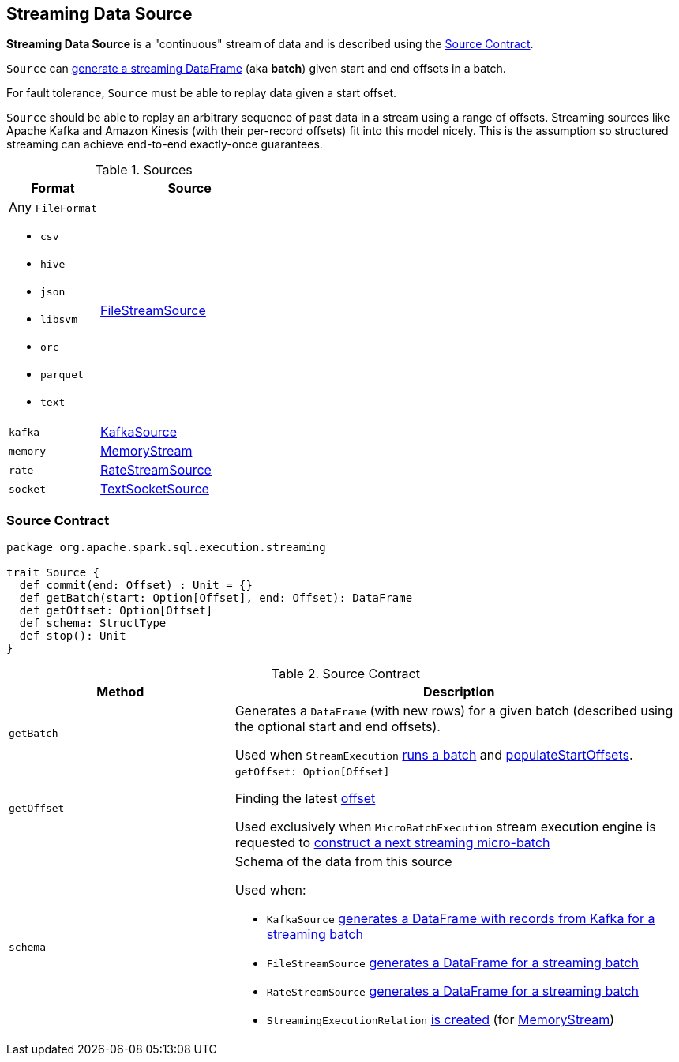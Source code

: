 == [[Source]] Streaming Data Source

*Streaming Data Source* is a "continuous" stream of data and is described using the <<contract, Source Contract>>.

`Source` can <<getBatch, generate a streaming DataFrame>> (aka *batch*) given start and end offsets in a batch.

For fault tolerance, `Source` must be able to replay data given a start offset.

`Source` should be able to replay an arbitrary sequence of past data in a stream using a range of offsets. Streaming sources like Apache Kafka and Amazon Kinesis (with their per-record offsets) fit into this model nicely. This is the assumption so structured streaming can achieve end-to-end exactly-once guarantees.

[[available-implementations]]
.Sources
[cols="1,2",options="header",width="100%"]
|===
| Format
| Source

a| Any `FileFormat`

* `csv`
* `hive`
* `json`
* `libsvm`
* `orc`
* `parquet`
* `text`
| link:spark-sql-streaming-FileStreamSource.adoc[FileStreamSource]

| `kafka`
| link:spark-sql-streaming-KafkaSource.adoc[KafkaSource]

| `memory`
| link:spark-sql-streaming-MemoryStream.adoc[MemoryStream]

| `rate`
| link:spark-sql-streaming-RateStreamSource.adoc[RateStreamSource]

| `socket`
| link:spark-sql-streaming-TextSocketSource.adoc[TextSocketSource]
|===

=== [[contract]] Source Contract

[source, scala]
----
package org.apache.spark.sql.execution.streaming

trait Source {
  def commit(end: Offset) : Unit = {}
  def getBatch(start: Option[Offset], end: Offset): DataFrame
  def getOffset: Option[Offset]
  def schema: StructType
  def stop(): Unit
}
----

.Source Contract
[cols="1,2",options="header",width="100%"]
|===
| Method
| Description

| [[getBatch]] `getBatch`
| Generates a `DataFrame` (with new rows) for a given batch (described using the optional start and end offsets).

Used when `StreamExecution` link:spark-sql-streaming-MicroBatchExecution.adoc#runBatch[runs a batch] and link:spark-sql-streaming-MicroBatchExecution.adoc#populateStartOffsets[populateStartOffsets].

| `getOffset`
a| [[getOffset]]

[source, scala]
----
getOffset: Option[Offset]
----

Finding the latest <<spark-sql-streaming-Offset.adoc#, offset>>

Used exclusively when `MicroBatchExecution` stream execution engine is requested to <<spark-sql-streaming-MicroBatchExecution.adoc#constructNextBatch, construct a next streaming micro-batch>>

| [[schema]] `schema`
a| Schema of the data from this source

Used when:

* `KafkaSource` link:spark-sql-streaming-KafkaSource.adoc#getBatch[generates a DataFrame with records from Kafka for a streaming batch]
* `FileStreamSource` link:spark-sql-streaming-FileStreamSource.adoc#getBatch[generates a DataFrame for a streaming batch]
* `RateStreamSource` link:spark-sql-streaming-RateStreamSource.adoc#getBatch[generates a DataFrame for a streaming batch]
* `StreamingExecutionRelation` link:spark-sql-streaming-StreamingExecutionRelation.adoc#apply[is created] (for link:spark-sql-streaming-MemoryStream.adoc#logicalPlan[MemoryStream])
|===

